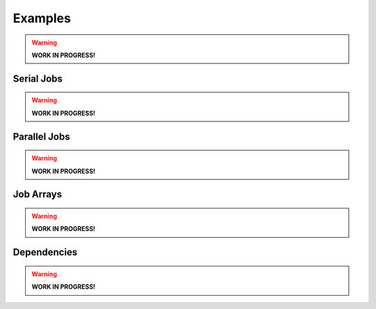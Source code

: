 Examples
========

.. warning:: **WORK IN PROGRESS!**

Serial Jobs
-----------

.. warning:: **WORK IN PROGRESS!**

Parallel Jobs
-------------

.. warning:: **WORK IN PROGRESS!**

Job Arrays
----------

.. warning:: **WORK IN PROGRESS!**

Dependencies
------------

.. warning:: **WORK IN PROGRESS!**
